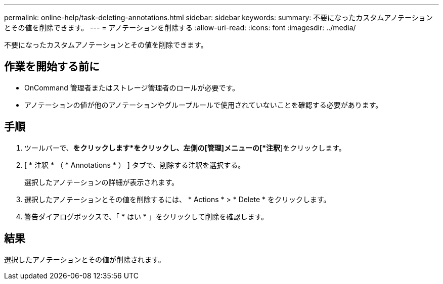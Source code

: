 ---
permalink: online-help/task-deleting-annotations.html 
sidebar: sidebar 
keywords:  
summary: 不要になったカスタムアノテーションとその値を削除できます。 
---
= アノテーションを削除する
:allow-uri-read: 
:icons: font
:imagesdir: ../media/


[role="lead"]
不要になったカスタムアノテーションとその値を削除できます。



== 作業を開始する前に

* OnCommand 管理者またはストレージ管理者のロールが必要です。
* アノテーションの値が他のアノテーションやグループルールで使用されていないことを確認する必要があります。




== 手順

. ツールバーで、*をクリックしますimage:../media/clusterpage-settings-icon.gif[""]*をクリックし、左側の[管理]メニューの[*注釈*]をクリックします。
. [ * 注釈 * （ * Annotations * ） ] タブで、削除する注釈を選択する。
+
選択したアノテーションの詳細が表示されます。

. 選択したアノテーションとその値を削除するには、 * Actions * > * Delete * をクリックします。
. 警告ダイアログボックスで、「 * はい * 」をクリックして削除を確認します。




== 結果

選択したアノテーションとその値が削除されます。
